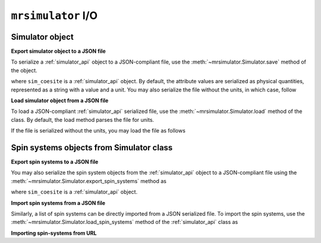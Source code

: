 

.. _load_spin_systems:

``mrsimulator`` I/O
===================

Simulator object
----------------

**Export simulator object to a JSON file**

To serialize a :ref:`simulator_api` object to a JSON-compliant file, use the
:meth:`~mrsimulator.Simulator.save` method of the object.

.. doctest::

    >>> sim_coesite.save('sample_with_units.json')

where ``sim_coesite`` is a :ref:`simulator_api` object.
By default, the attribute values are serialized as physical quantities, represented
as a string with a value and a unit. You may also serialize the file without the
units, in which case, follow

.. doctest::

    >>> sim_coesite.save('sample_no_units.json', with_units=False)


**Load simulator object from a JSON file**

To load a JSON-compliant :ref:`simulator_api` serialized file, use the
:meth:`~mrsimulator.Simulator.load` method of the class. By default, the load method
parses the file for units.

.. doctest::

    >>> from mrsimulator import Simulator
    >>> sim_load_with_units = Simulator.load('sample_with_units.json')
    >>> sim_coesite == sim_load_with_units
    True

If the file is serialized without the units, you may load the file as follows

.. doctest::

    >>> sim_load_no_units = Simulator.load('sample_no_units.json', parse_units=False)
    >>> sim_coesite == sim_load_no_units
    True

.. testsetup::
    >>> import os
    >>> os.remove('sample_with_units.json')
    >>> os.remove('sample_no_units.json')


Spin systems objects from Simulator class
-----------------------------------------

**Export spin systems to a JSON file**

You may also serialize the spin system objects from the :ref:`simulator_api` object to
a JSON-compliant file using the :meth:`~mrsimulator.Simulator.export_spin_systems`
method as

.. doctest::

    >>> sim_coesite.export_spin_systems('coesite_spin_systems.json')

where ``sim_coesite`` is a :ref:`simulator_api` object.

**Import spin systems from a JSON file**

Similarly, a list of spin systems can be directly imported from a JSON serialized
file. To import the spin systems, use the
:meth:`~mrsimulator.Simulator.load_spin_systems` method of the :ref:`simulator_api`
class as

.. doctest::

    >>> sim.load_spin_systems('coesite_spin_systems.json')

.. testsetup::
    >>> import os
    >>> os.remove('coesite_spin_systems.json')

**Importing spin-systems from URL**

.. testsetup::
    >>> from mrsimulator import Simulator
    >>> sim = Simulator()
    >>> filename = 'https://raw.githubusercontent.com/DeepanshS/mrsimulator-examples/master/spin_systems.json'
    >>> sim.load_spin_systems(filename)
    Downloading '/DeepanshS/mrsimulator-examples/master/spin_systems.json'
    from 'raw.githubusercontent.com' to file 'spin_systems.json'.
    [███████████████████████]

.. doctest::

    >>> from mrsimulator import Simulator # doctest:+SKIP
    >>> sim = Simulator() # doctest:+SKIP

    >>> filename = 'https://raw.githubusercontent.com/DeepanshS/mrsimulator-examples/master/spin_systems.json'

    >>> sim.load_spin_systems(filename) # doctest:+SKIP
    Downloading '/DeepanshS/mrsimulator-examples/master/spin_systems.json'
    from 'raw.githubusercontent.com' to file 'spin_systems.json'.
    [███████████████████████]

    >>> # The seven spin systems from the file are added to the sim object.
    >>> len(sim.spin_systems)
    7

.. testsetup::
    >>> import os
    >>> os.remove('spin_systems.json')
